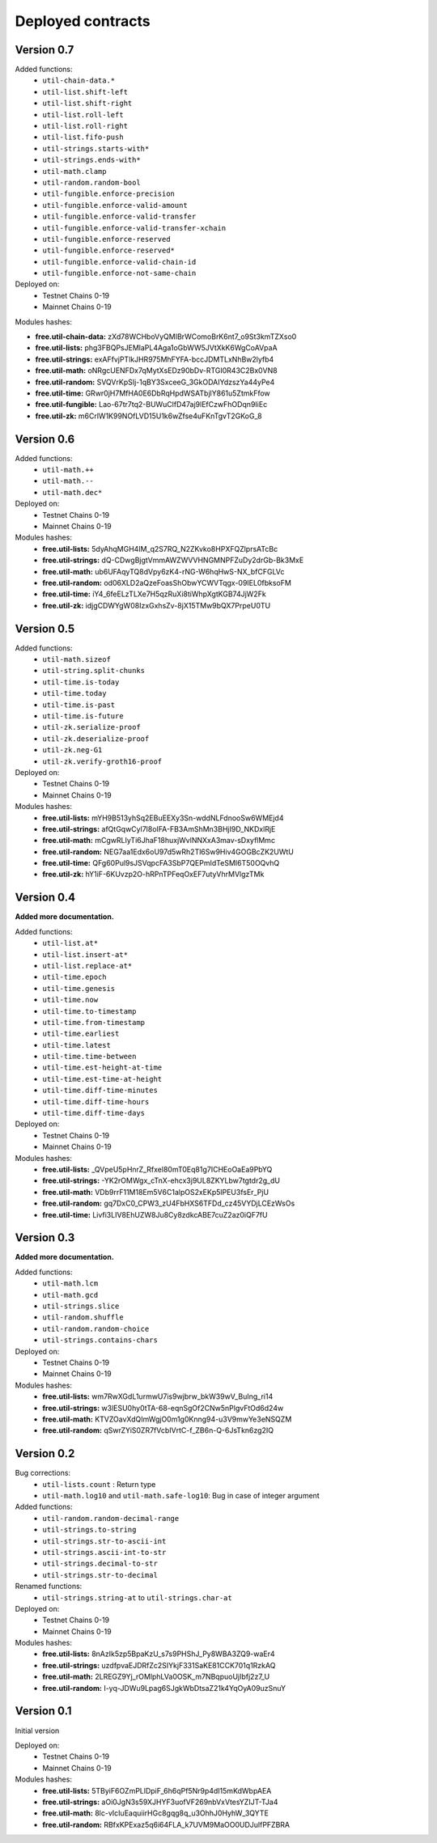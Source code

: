 Deployed contracts
==================

Version 0.7
~~~~~~~~~~~

Added functions:
  * ``util-chain-data.*``
  * ``util-list.shift-left``
  * ``util-list.shift-right``
  * ``util-list.roll-left``
  * ``util-list.roll-right``
  * ``util-list.fifo-push``
  * ``util-strings.starts-with*``
  * ``util-strings.ends-with*``
  * ``util-math.clamp``
  * ``util-random.random-bool``
  * ``util-fungible.enforce-precision``
  * ``util-fungible.enforce-valid-amount``
  * ``util-fungible.enforce-valid-transfer``
  * ``util-fungible.enforce-valid-transfer-xchain``
  * ``util-fungible.enforce-reserved``
  * ``util-fungible.enforce-reserved*``
  * ``util-fungible.enforce-valid-chain-id``
  * ``util-fungible.enforce-not-same-chain``

Deployed on:
  * Testnet Chains 0-19
  * Mainnet Chains 0-19

Modules hashes:

* **free.util-chain-data:** zXd78WCHboVyQMIBrWComoBrK6nt7_o9St3kmTZXso0
* **free.util-lists:** phg3FBQPsJEMlaPL4Aga1oGbWW5JVtXkK6WgCoAVpaA
* **free.util-strings:** exAFfvjPTlkJHR975MhFYFA-bccJDMTLxNhBw2lyfb4
* **free.util-math:** oNRgcUENFDx7qMytXsEDz90bDv-RTGI0R43C2Bx0VN8
* **free.util-random:** SVQVrKpSIj-1qBY3SxceeG_3GkODAIYdzszYa44yPe4
* **free.util-time:** GRwr0jH7MfHA0E6DbRqHpdWSATbjlY861u5ZtmkFfow
* **free.util-fungible:** Lao-67tr7tq2-BUWuClfD47aj9lEfCzwFhODqn9IiEc
* **free.util-zk:** m6CrlW1K99NOfLVD15U1k6wZfse4uFKnTgvT2GKoG_8


Version 0.6
~~~~~~~~~~~

Added functions:
  * ``util-math.++``
  * ``util-math.--``
  * ``util-math.dec*``

Deployed on:
  * Testnet Chains 0-19
  * Mainnet Chains 0-19

Modules hashes:
  * **free.util-lists:** 5dyAhqMGH4IM_q2S7RQ_N2ZKvko8HPXFQZlprsATcBc
  * **free.util-strings:** dQ-CDwgBjgtVmmAWZWVVHNGMNPFZuDy2drGb-Bk3MxE
  * **free.util-math:** ub6UFAqyTQ8dVpy6zK4-rNG-W6hqHwS-NX_bfCFGLVc
  * **free.util-random:** od06XLD2aQzeFoasShObwYCWVTqgx-09IEL0fbksoFM
  * **free.util-time:** iY4_6feELzTLXe7H5qzRuXi8tiWhpXgtKGB74JjW2Fk
  * **free.util-zk:** idjgCDWYgW08IzxGxhsZv-8jX15TMw9bQX7PrpeU0TU


Version 0.5
~~~~~~~~~~~

Added functions:
  * ``util-math.sizeof``
  * ``util-string.split-chunks``
  * ``util-time.is-today``
  * ``util-time.today``
  * ``util-time.is-past``
  * ``util-time.is-future``
  * ``util-zk.serialize-proof``
  * ``util-zk.deserialize-proof``
  * ``util-zk.neg-G1``
  * ``util-zk.verify-groth16-proof``

Deployed on:
  * Testnet Chains 0-19
  * Mainnet Chains 0-19

Modules hashes:
  * **free.util-lists:** mYH9B513yhSq2EBuEEXy3Sn-wddNLFdnooSw6WMEjd4
  * **free.util-strings:** afQtGqwCyl7l8oIFA-FB3AmShMn3BHjI9D_NKDxlRjE
  * **free.util-math:** mCgwRLIyTi6JhaF18huxjWvlNNXxA3mav-sDxyflMmc
  * **free.util-random:** NEG7aa1Edx6oU97d5wRh2Tl6Sw9Hiv4GOGBcZK2UWtU
  * **free.util-time:** QFg60Pul9sJSVqpcFA3SbP7QEPmIdTeSMI6T50OQvhQ
  * **free.util-zk:** hY1iF-6KUvzp2O-hRPnTPFeqOxEF7utyVhrMVlgzTMk

Version 0.4
~~~~~~~~~~~

**Added more documentation.**

Added functions:
  * ``util-list.at*``
  * ``util-list.insert-at*``
  * ``util-list.replace-at*``
  * ``util-time.epoch``
  * ``util-time.genesis``
  * ``util-time.now``
  * ``util-time.to-timestamp``
  * ``util-time.from-timestamp``
  * ``util-time.earliest``
  * ``util-time.latest``
  * ``util-time.time-between``
  * ``util-time.est-height-at-time``
  * ``util-time.est-time-at-height``
  * ``util-time.diff-time-minutes``
  * ``util-time.diff-time-hours``
  * ``util-time.diff-time-days``

Deployed on:
  * Testnet Chains 0-19
  * Mainnet Chains 0-19

Modules hashes:
  * **free.util-lists:** _QVpeU5pHnrZ_Rfxel80mT0Eq81g7ICHEoOaEa9PbYQ
  * **free.util-strings:** -YK2rOMWgx_cTnX-ehcx3j9UL8ZKYLbw7tgtdr2g_dU
  * **free.util-math:** VDb9rrF11M18Em5V6C1alpOS2xEKp5lPEU3fsEr_PjU
  * **free.util-random:** gq7DxC0_CPW3_zU4FbHXS6TFDd_cz45VYDjLCEzWsOs
  * **free.util-time:** Livfi3LIV8EhUZW8Ju8Cy8zdkcABE7cuZ2az0iQF7fU


Version 0.3
~~~~~~~~~~~

**Added more documentation.**

Added functions:
  * ``util-math.lcm``
  * ``util-math.gcd``
  * ``util-strings.slice``
  * ``util-random.shuffle``
  * ``util-random.random-choice``
  * ``util-strings.contains-chars``

Deployed on:
  * Testnet Chains 0-19
  * Mainnet Chains 0-19

Modules hashes:
  * **free.util-lists:** wm7RwXGdL1urmwU7is9wjbrw_bkW39wV_BuIng_ri14
  * **free.util-strings:** w3lESU0hy0tTA-68-eqnSgOf2CNw5nPlgvFtOd6d24w
  * **free.util-math:** KTVZOavXdQImWgjO0m1g0Knng94-u3V9mwYe3eNSQZM
  * **free.util-random:** qSwrZYiS0ZR7fVcbIVrtC-f_ZB6n-Q-6JsTkn6zg2IQ

Version 0.2
~~~~~~~~~~~

Bug corrections:
  * ``util-lists.count`` : Return type
  * ``util-math.log10`` and ``util-math.safe-log10``: Bug in case of integer argument

Added functions:
  * ``util-random.random-decimal-range``
  * ``util-strings.to-string``
  * ``util-strings.str-to-ascii-int``
  * ``util-strings.ascii-int-to-str``
  * ``util-strings.decimal-to-str``
  * ``util-strings.str-to-decimal``

Renamed functions:
  * ``util-strings.string-at`` to ``util-strings.char-at``



Deployed on:
  * Testnet Chains 0-19
  * Mainnet Chains 0-19

Modules hashes:
  * **free.util-lists:** 8nAzIk5zp5BpaKzU_s7s9PHShJ_Py8WBA3ZQ9-waEr4
  * **free.util-strings:** uzdfpvaEJDRfZc2SIYkjF331SaKE81CCK701q1RzkAQ
  * **free.util-math:** 2LREGZ9Yj_rOMlphLVa0OSK_m7NBqpuoUjIbfj2z7_U
  * **free.util-random:** I-yq-JDWu9Lpag6SJgkWbDtsaZ21k4YqOyA09uzSnuY

Version 0.1
~~~~~~~~~~~

Initial version

Deployed on:
 * Testnet Chains 0-19
 * Mainnet Chains 0-19

Modules hashes:
  * **free.util-lists:** 5TByiF6OZmPLlDpiF_6h6qPf5Nr9p4dI15mKdWbpAEA
  * **free.util-strings:** aOi0JgN3s59XJHYF3uofVF269nbVxVtesYZIJT-TJa4
  * **free.util-math:** 8lc-vIcIuEaquiirHGc8gqg8q_u3OhhJ0HyhW_3QYTE
  * **free.util-random:** RBfxKPExaz5q6i64FLA_k7UVM9MaOO0UDJulfPFZBRA
